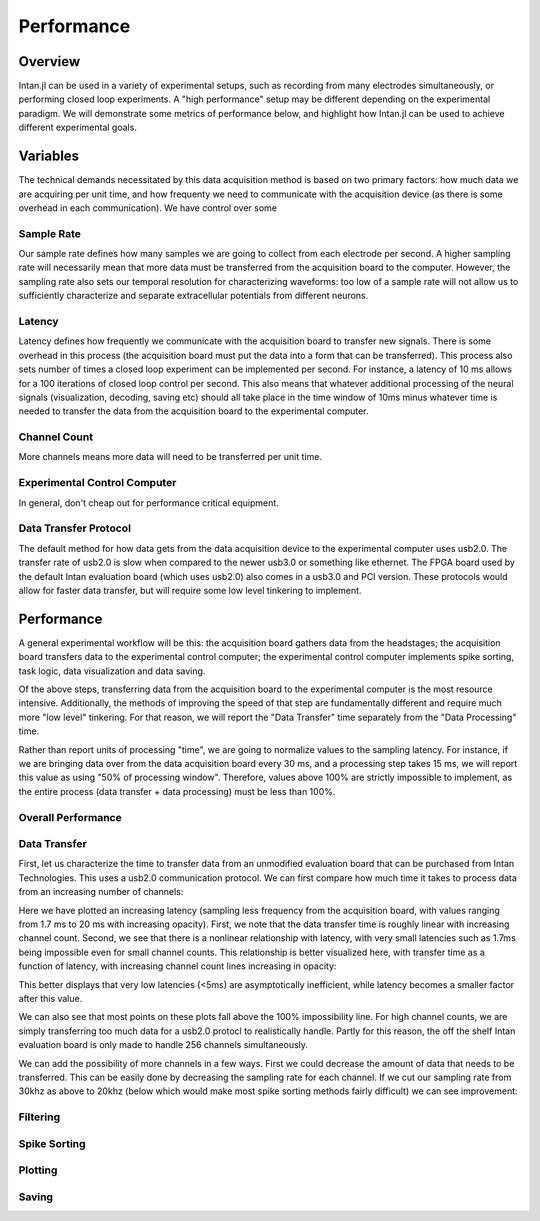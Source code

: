 
############
Performance
############

*********
Overview
*********

Intan.jl can be used in a variety of experimental setups, such as recording from many electrodes simultaneously, or performing closed loop experiments. A "high performance" setup may be different depending on the experimental paradigm. We will demonstrate some metrics of performance below, and highlight how Intan.jl can be used to achieve different experimental goals.

**********
Variables
**********

The technical demands necessitated by this data acquisition method is based on two primary factors: how much data we are acquiring per unit time, and how frequenty we need to communicate with the acquisition device (as there is some overhead in each communication). We have control over some

============
Sample Rate
============

Our sample rate defines how many samples we are going to collect from each electrode per second. A higher sampling rate will necessarily mean that more data must be transferred from the acquisition board to the computer. However, the sampling rate also sets our temporal resolution for characterizing waveforms: too low of a sample rate will not allow us to sufficiently characterize and separate extracellular potentials from different neurons.

========
Latency
========

Latency defines how frequently we communicate with the acquisition board to transfer new signals. There is some overhead in this process (the acquisition board must put the data into a form that can be transferred). This process also sets number of times a closed loop experiment can be implemented per second. For instance, a latency of 10 ms allows for a 100 iterations of closed loop control per second. This also means that whatever additional processing of the neural signals (visualization, decoding, saving etc) should all take place in the time window of 10ms minus whatever time is needed to transfer the data from the acquisition board to the experimental computer.

=============
Channel Count
=============

More channels means more data will need to be transferred per unit time.

==============================
Experimental Control Computer
==============================

In general, don't cheap out for performance critical equipment.

=======================
Data Transfer Protocol
=======================

The default method for how data gets from the data acquisition device to the experimental computer uses usb2.0. The transfer rate of usb2.0 is slow when compared to the newer usb3.0 or something like ethernet. The FPGA board used by the default Intan evaluation board (which uses usb2.0) also comes in a usb3.0 and PCI version. These protocols would allow for faster data transfer, but will require some low level tinkering to implement.

************
Performance
************

A general experimental workflow will be this: the acquisition board gathers data from the headstages; the acquisition board transfers data to the experimental control computer; the experimental control computer implements spike sorting, task logic, data visualization and data saving.

Of the above steps, transferring data from the acquisition board to the experimental computer is the most resource intensive. Additionally, the methods of improving the speed of that step are fundamentally different and require much more "low level" tinkering. For that reason, we will report the "Data Transfer" time separately from the "Data Processing" time.

Rather than report units of processing "time", we are going to normalize values to the sampling latency. For instance, if we are bringing data over from the data acquisition board every 30 ms, and a processing step takes 15 ms, we will report this value as using "50% of processing window".  Therefore, values above 100% are strictly impossible to implement, as the entire process (data transfer + data processing) must be less than 100%.

====================
Overall Performance
====================

==============
Data Transfer
==============

First, let us characterize the time to transfer data from an unmodified evaluation board that can be purchased from Intan Technologies. This uses a usb2.0 communication protocol. We can first compare how much time it takes to process data from an increasing number of channels:

.. image:: pics/dtvchannel_i5_usb2_30k.png

Here we have plotted an increasing latency (sampling less frequency from the acquisition board, with values ranging from 1.7 ms to 20 ms with increasing opacity). First, we note that the data transfer time is roughly linear with increasing channel count. Second, we see that there is a nonlinear relationship with latency, with very small latencies such as 1.7ms being impossible even for small channel counts. This relationship is better visualized here, with transfer time as a function of latency, with increasing channel count lines increasing in opacity:

.. image:: pics/dtvlatency_i5_usb2_30k.png

This better displays that very low latencies (<5ms) are asymptotically inefficient, while latency becomes a smaller factor after this value.

We can also see that most points on these plots fall above the 100% impossibility line. For high channel counts, we are simply transferring too much data for a usb2.0 protocl to realistically handle. Partly for this reason, the off the shelf Intan evaluation board is only made to handle 256 channels simultaneously. 

We can add the possibility of more channels in a few ways. First we could decrease the amount of data that needs to be transferred. This can be easily done by decreasing the sampling rate for each channel. If we cut our sampling rate from 30khz as above to 20khz (below which would make most spike sorting methods fairly difficult) we can see improvement:

.. image:: pics/dtvchannel_i5_usb2_20k.png

.. image:: pics/dtvlatency_i5_usb2_20k.png


==========
Filtering
==========

==============
Spike Sorting
==============

=========
Plotting
=========

=======
Saving
=======
